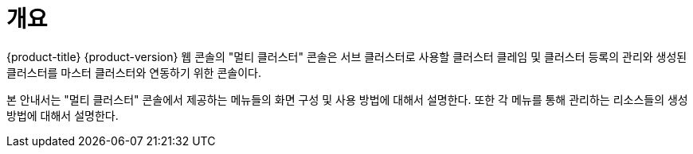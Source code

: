 = 개요

{product-title} {product-version} 웹 콘솔의 "멀티 클러스터" 콘솔은 서브 클러스터로 사용할 클러스터 클레임 및 클러스터 등록의 관리와 생성된 클러스터를 마스터 클러스터와 연동하기 위한 콘솔이다.

본 안내서는 "멀티 클러스터" 콘솔에서 제공하는 메뉴들의 화면 구성 및 사용 방법에 대해서 설명한다. 또한 각 메뉴를 통해 관리하는 리소스들의 생성 방법에 대해서 설명한다.